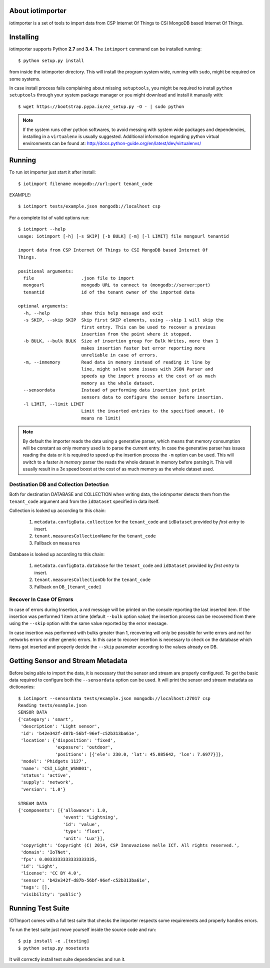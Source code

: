 About iotimporter
=================

iotimporter is a set of tools to import data from CSP Internet Of Things to
CSI MongoDB based Internet Of Things.

Installing
==========

iotimporter supports Python **2.7** and **3.4**.
The ``iotimport`` command can be installed running::

    $ python setup.py install

from inside the iotimporter directory.
This will install the program system wide, running with ``sudo``,
might be required on some systems.

In case install process fails complaining about missing ``setuptools``,
you might be required to install ``python setuptools`` through your system
package manager or you might download and install it manually with::

    $ wget https://bootstrap.pypa.io/ez_setup.py -O - | sudo python

.. note::

    If the system runs other python softwares, to avoid messing with system
    wide packages and dependencies, installing in a ``virtualenv`` is usually
    suggested. Additional information regarding python virtual environments
    can be found at: http://docs.python-guide.org/en/latest/dev/virtualenvs/

Running
=======

To run iot importer just start it after install::

    $ iotimport filename mongodb://url:port tenant_code

EXAMPLE::

    $ iotimport tests/example.json mongodb://localhost csp

For a complete list of valid options run::

    $ iotimport --help
    usage: iotimport [-h] [-s SKIP] [-b BULK] [-m] [-l LIMIT] file mongourl tenantid

    import data from CSP Internet Of Things to CSI MongoDB based Internet Of
    Things.

    positional arguments:
      file                  .json file to import
      mongourl              mongodb URL to connect to (mongodb://server:port)
      tenantid              id of the tenant owner of the imported data

    optional arguments:
      -h, --help            show this help message and exit
      -s SKIP, --skip SKIP  Skip first SKIP elements, using --skip 1 will skip the
                            first entry. This can be used to recover a previous
                            insertion from the point where it stopped.
      -b BULK, --bulk BULK  Size of insertion group for Bulk Writes, more than 1
                            makes insertion faster but error reporting more
                            unreliable in case of errors.
      -m, --inmemory        Read data in memory instead of reading it line by
                            line, might solve some issues with JSON Parser and
                            speeds up the import process at the cost of as much
                            memory as the whole dataset.
      --sensordata          Instead of performing data insertion just print
                            sensors data to configure the sensor before insertion.
      -l LIMIT, --limit LIMIT
                            Limit the inserted entries to the specified amount. (0
                            means no limit)

.. note::

    By default the importer reads the data using a generative
    parser, which means that memory consumption will be constant
    as only memory used is to parse the current entry.
    In case the generative parser has issues reading the data or
    it is required to speed up the insertion process the ``-m``
    option can be used. This will switch to a faster *in memory*
    parser the reads the whole dataset in memory before parsing it.
    This will usually result in a 3x speed boost at the cost of
    as much memory as the whole dataset used.

Destination DB and Collection Detection
---------------------------------------

Both for destination DATABASE and COLLECTION when writing data,
the iotimporter detects them from the ``tenant_code`` argument and
from the ``idDataset`` specified in data itself.

Collection is looked up according to this chain:

    1) ``metadata.configData.collection`` for the ``tenant_code`` and ``idDataset``
       provided by *first entry* to insert.
    2) ``tenant.measuresCollectionName`` for the ``tenant_code``
    3) Fallback on ``measures``

Database is looked up according to this chain:

    1) ``metadata.configData.database`` for the ``tenant_code`` and ``idDataset``
       provided by *first entry* to insert.
    2) ``tenant.measuresCollectionDb`` for the ``tenant_code``
    3) Fallback on ``DB_[tenant_code]``


Recover In Case Of Errors
-------------------------

In case of errors during Insertion, a *red* message will be printed
on the console reporting the last inserted item. If the insertion
was performed 1 item at time (default ``--bulk`` option value) the
insertion process can be recovered from there using the ``--skip``
option with the same value reported by the error message.

In case insertion was performed with bulks greater than 1, recovering
will only be possible for write errors and not for networks errors or
other generic errors. In this case to recover insertion is necessary to
check on the database which items got inserted and properly decide
the ``--skip`` parameter according to the values already on DB.

Getting Sensor and Stream Metadata
==================================

Before being able to import the data, it is necessary that the sensor
and stream are properly configured. To get the basic data required to
configure both the ``--sensordata`` option can be used. It will print
the sensor and stream metadata as dictionaries::

    $ iotimport --sensordata tests/example.json mongodb://localhost:27017 csp
    Reading tests/example.json
    SENSOR DATA
    {'category': 'smart',
     'description': 'Light sensor',
     'id': 'b42e342f-d87b-56bf-96ef-c52b313ba61e',
     'location': {'disposition': 'fixed',
                  'exposure': 'outdoor',
                  'positions': [{'ele': 230.0, 'lat': 45.085642, 'lon': 7.6977}]},
     'model': 'Phidgets 1127',
     'name': 'CSI_Light_WSN001',
     'status': 'active',
     'supply': 'network',
     'version': '1.0'}

    STREAM DATA
    {'components': [{'allowance': 1.0,
                     'event': 'Lightning',
                     'id': 'value',
                     'type': 'float',
                     'unit': 'Lux'}],
     'copyright': 'Copyright (C) 2014, CSP Innovazione nelle ICT. All rights reserved.',
     'domain': 'IoTNet',
     'fps': 0.0033333333333333335,
     'id': 'Light',
     'license': 'CC BY 4.0',
     'sensor': 'b42e342f-d87b-56bf-96ef-c52b313ba61e',
     'tags': [],
     'visibility': 'public'}

Running Test Suite
==================

IOTImport comes with a full test suite that checks the importer
respects some requirements and properly handles errors.

To run the test suite just move yourself inside the source code
and run::

    $ pip install -e .[testing]
    $ python setup.py nosetests

It will correctly install test suite dependencies and run it.
